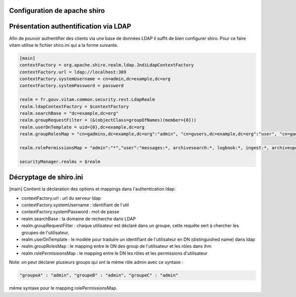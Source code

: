 Configuration de apache shiro
******************************

Présentation authentification via LDAP
**********************************************

Afin de pouvoir authentifier des clients via une base de données LDAP il suffit de bien configurer shiro.
Pour ce faire vitam utilise le fichier shiro.ini qui a la forme suivante.

.. code-block:: yaml

    [main]
    contextFactory = org.apache.shiro.realm.ldap.JndiLdapContextFactory
    contextFactory.url = ldap://localhost:389
    contextFactory.systemUsername = cn=admin,dc=example,dc=org
    contextFactory.systemPassword = password

    realm = fr.gouv.vitam.common.security.rest.LdapRealm
    realm.ldapContextFactory = $contextFactory
    realm.searchBase = "dc=example,dc=org"
    realm.groupRequestFilter = (&(objectClass=groupOfNames)(member={0}))
    realm.userDnTemplate = uid={0},dc=example,dc=org
    realm.groupRolesMap = "cn=gadmins,dc=example,dc=org":"admin", "cn=gusers,dc=example,dc=org":"user", "cn=gadmins,dc=example,dc=org":"guest"

    realm.rolePermissionsMap = "admin":"*","user":"messages:*, archivesearch:*, logbook:*, ingest:*, archiveupdate:*, archiveunit:*, ingests:read, admin:formats:read, admin:rules:read, admin:accession-register:read, logbookunitlifecycles:*, logbookobjectslifecycles:*","guest":"archivesearch:*, archiveUnit:*, units:*, unit:*"

    securityManager.realms = $realm


Décryptage de shiro.ini
***********************

[main]
Contient la déclaration des options et mappings dans l'authentication ldap:

- contextFactory.url : url du serveur ldap
- contextFactory.systemUsername : identifiant de l'util
- contextFactory.systemPassword : mot de passe
- realm.searchBase : la domaine de recherche dans LDAP
- realm.groupRequestFilter : chaque utilisateur est déclaré dans un groupe, cette requête sert à chercher les groupes de l'utilisateur,
- realm.userDnTemplate : le modèle pour traduire un identifiant de l'utilisateur en DN (distinguished name) dans ldap
- realm.groupRolesMap : le mapping entre le DN des group de l'utilisateur et les rôles dans ihm
- realm.rolePermissionsMap : le mapping entre le DN les rôles et les permissions d'utilisateur


Note: on peut déclarer plusieurs groups qui ont la même rôle admin avec ce syntaxe :

.. code-block:: yaml

    "groupeA" : "admin", "groupeB" : "admin", "groupeC" : "admin"


même syntaxe pour le mapping rolePermissionsMap.
